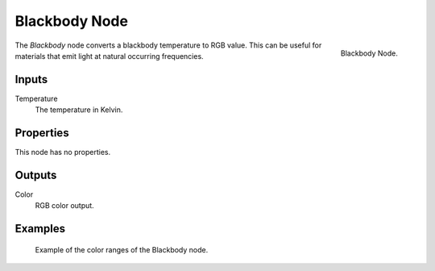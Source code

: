 .. _bpy.types.ShaderNodeBlackbody:

**************
Blackbody Node
**************

.. figure:: /images/render_cycles_nodes_converter_blackbody.png
   :align: right

   Blackbody Node.

The *Blackbody* node converts a blackbody temperature to RGB value.
This can be useful for materials that emit light at natural occurring frequencies.


Inputs
======

Temperature
   The temperature in Kelvin.


Properties
==========

This node has no properties.


Outputs
=======

Color
   RGB color output.


Examples
========

.. figure:: /images/render_cycles_nodes_types_converter_blackbody_example.jpg

   Example of the color ranges of the Blackbody node.
